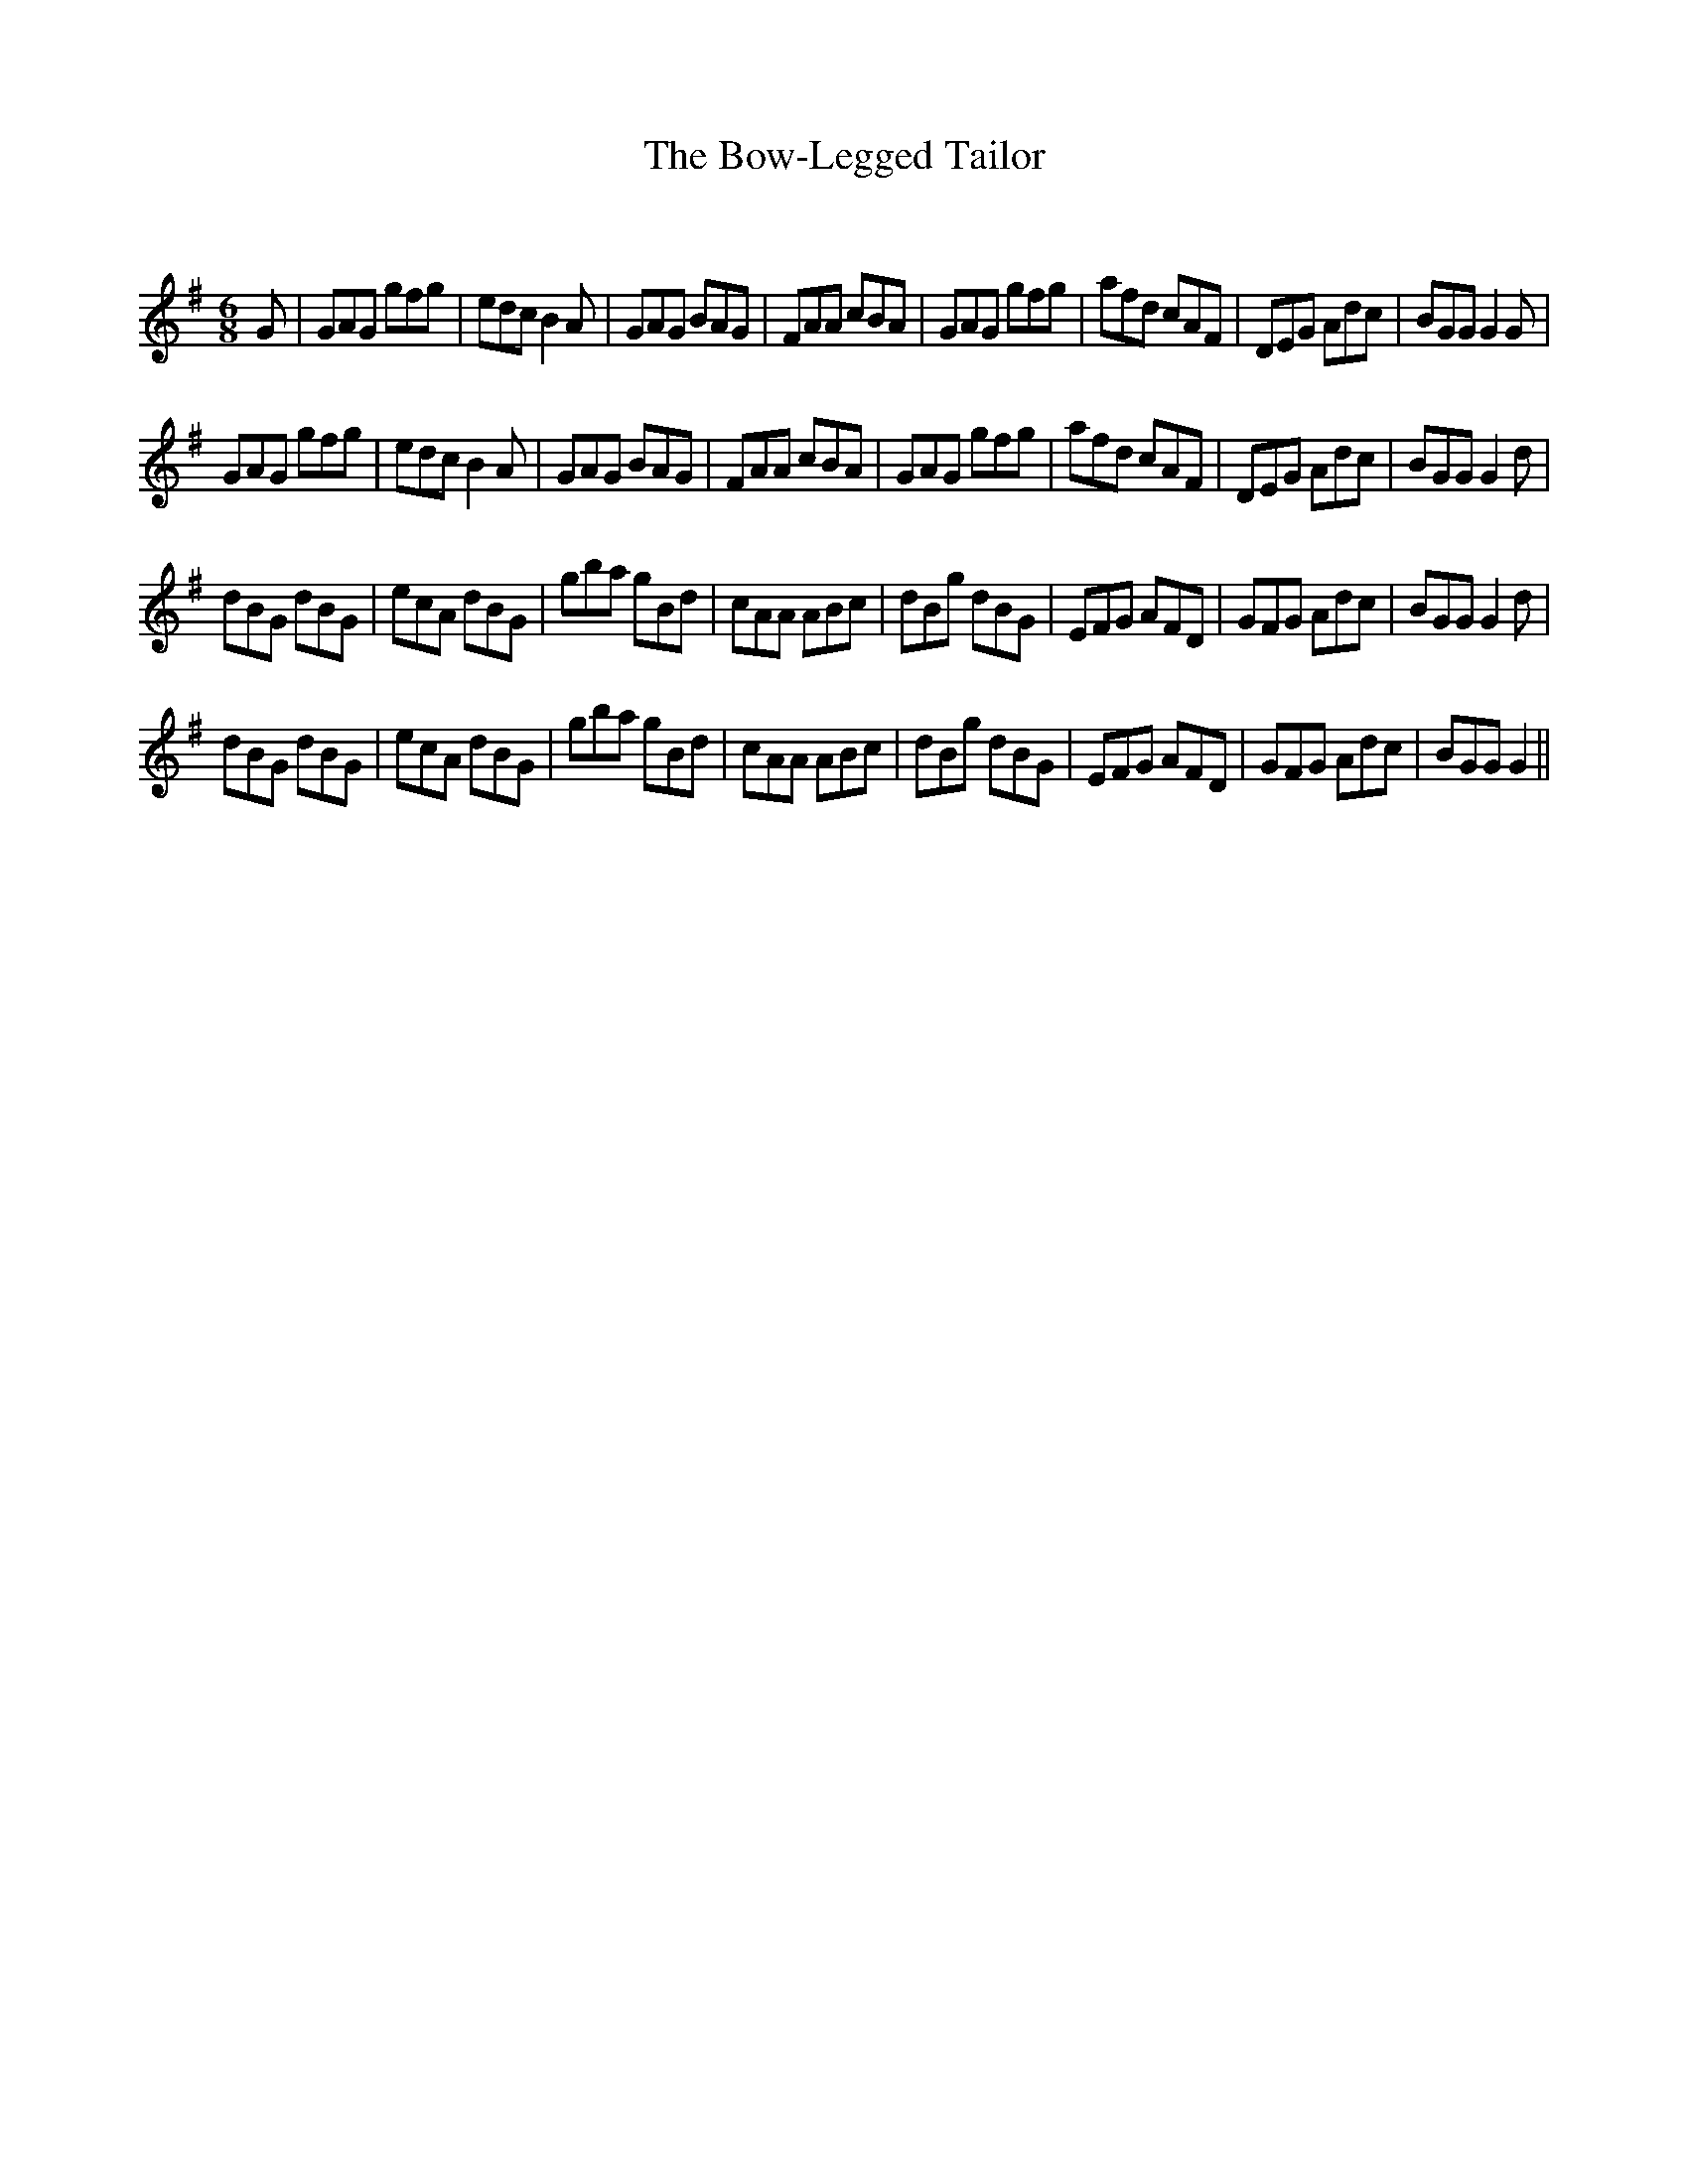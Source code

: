 X:1
T: The Bow-Legged Tailor
C:
R:Jig
Q:180
K:G
M:6/8
L:1/16
G2|G2A2G2 g2f2g2|e2d2c2 B4A2|G2A2G2 B2A2G2|F2A2A2 c2B2A2|G2A2G2 g2f2g2|a2f2d2 c2A2F2|D2E2G2 A2d2c2|B2G2G2 G4G2|
G2A2G2 g2f2g2|e2d2c2 B4A2|G2A2G2 B2A2G2|F2A2A2 c2B2A2|G2A2G2 g2f2g2|a2f2d2 c2A2F2|D2E2G2 A2d2c2|B2G2G2 G4d2|
d2B2G2 d2B2G2|e2c2A2 d2B2G2|g2b2a2 g2B2d2|c2A2A2 A2B2c2|d2B2g2 d2B2G2|E2F2G2 A2F2D2|G2F2G2 A2d2c2|B2G2G2 G4d2|
d2B2G2 d2B2G2|e2c2A2 d2B2G2|g2b2a2 g2B2d2|c2A2A2 A2B2c2|d2B2g2 d2B2G2|E2F2G2 A2F2D2|G2F2G2 A2d2c2|B2G2G2 G4||
